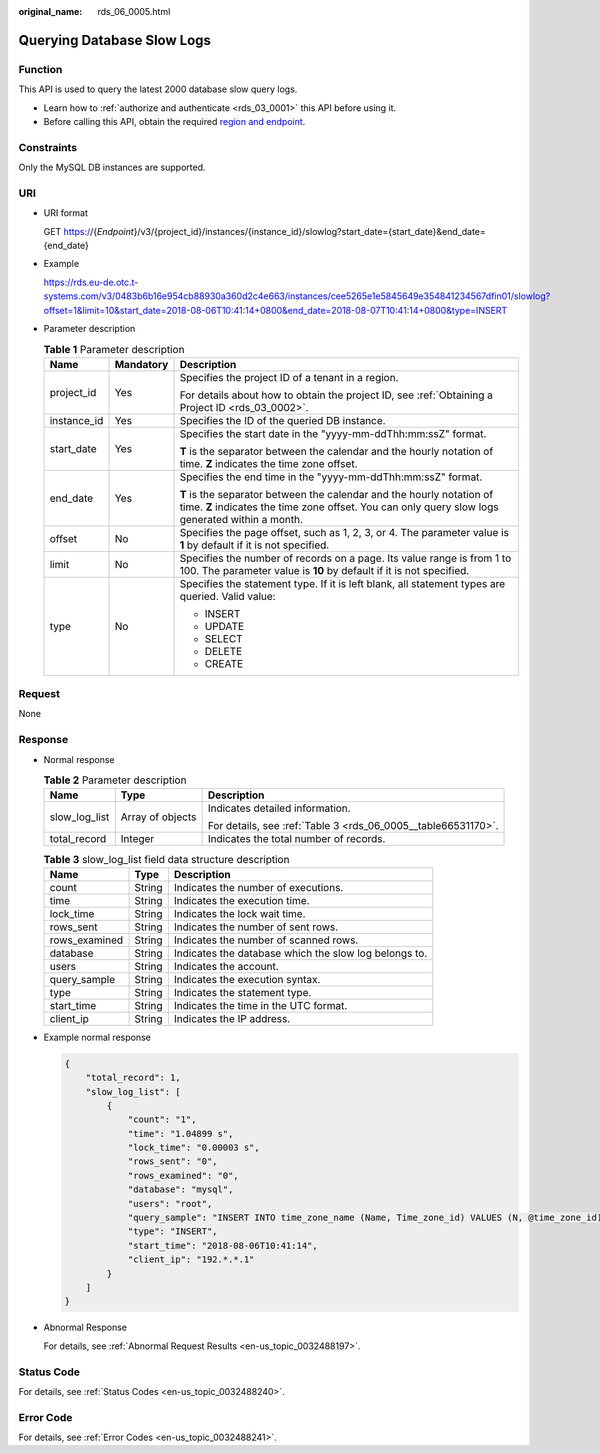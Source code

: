 :original_name: rds_06_0005.html

.. _rds_06_0005:

Querying Database Slow Logs
===========================

Function
--------

This API is used to query the latest 2000 database slow query logs.

-  Learn how to :ref:`authorize and authenticate <rds_03_0001>` this API before using it.
-  Before calling this API, obtain the required `region and endpoint <https://docs.otc.t-systems.com/en-us/endpoint/index.html>`__.

Constraints
-----------

Only the MySQL DB instances are supported.

URI
---

-  URI format

   GET https://{*Endpoint*}/v3/{project_id}/instances/{instance_id}/slowlog?start_date={start_date}&end_date={end_date}

-  Example

   https://rds.eu-de.otc.t-systems.com/v3/0483b6b16e954cb88930a360d2c4e663/instances/cee5265e1e5845649e354841234567dfin01/slowlog?offset=1&limit=10&start_date=2018-08-06T10:41:14+0800&end_date=2018-08-07T10:41:14+0800&type=INSERT

-  Parameter description

   .. table:: **Table 1** Parameter description

      +-----------------------+-----------------------+---------------------------------------------------------------------------------------------------------------------------------------------------------------------------+
      | Name                  | Mandatory             | Description                                                                                                                                                               |
      +=======================+=======================+===========================================================================================================================================================================+
      | project_id            | Yes                   | Specifies the project ID of a tenant in a region.                                                                                                                         |
      |                       |                       |                                                                                                                                                                           |
      |                       |                       | For details about how to obtain the project ID, see :ref:`Obtaining a Project ID <rds_03_0002>`.                                                                          |
      +-----------------------+-----------------------+---------------------------------------------------------------------------------------------------------------------------------------------------------------------------+
      | instance_id           | Yes                   | Specifies the ID of the queried DB instance.                                                                                                                              |
      +-----------------------+-----------------------+---------------------------------------------------------------------------------------------------------------------------------------------------------------------------+
      | start_date            | Yes                   | Specifies the start date in the "yyyy-mm-ddThh:mm:ssZ" format.                                                                                                            |
      |                       |                       |                                                                                                                                                                           |
      |                       |                       | **T** is the separator between the calendar and the hourly notation of time. **Z** indicates the time zone offset.                                                        |
      +-----------------------+-----------------------+---------------------------------------------------------------------------------------------------------------------------------------------------------------------------+
      | end_date              | Yes                   | Specifies the end time in the "yyyy-mm-ddThh:mm:ssZ" format.                                                                                                              |
      |                       |                       |                                                                                                                                                                           |
      |                       |                       | **T** is the separator between the calendar and the hourly notation of time. **Z** indicates the time zone offset. You can only query slow logs generated within a month. |
      +-----------------------+-----------------------+---------------------------------------------------------------------------------------------------------------------------------------------------------------------------+
      | offset                | No                    | Specifies the page offset, such as 1, 2, 3, or 4. The parameter value is **1** by default if it is not specified.                                                         |
      +-----------------------+-----------------------+---------------------------------------------------------------------------------------------------------------------------------------------------------------------------+
      | limit                 | No                    | Specifies the number of records on a page. Its value range is from 1 to 100. The parameter value is **10** by default if it is not specified.                             |
      +-----------------------+-----------------------+---------------------------------------------------------------------------------------------------------------------------------------------------------------------------+
      | type                  | No                    | Specifies the statement type. If it is left blank, all statement types are queried. Valid value:                                                                          |
      |                       |                       |                                                                                                                                                                           |
      |                       |                       | -  INSERT                                                                                                                                                                 |
      |                       |                       | -  UPDATE                                                                                                                                                                 |
      |                       |                       | -  SELECT                                                                                                                                                                 |
      |                       |                       | -  DELETE                                                                                                                                                                 |
      |                       |                       | -  CREATE                                                                                                                                                                 |
      +-----------------------+-----------------------+---------------------------------------------------------------------------------------------------------------------------------------------------------------------------+

Request
-------

None

Response
--------

-  Normal response

   .. table:: **Table 2** Parameter description

      +-----------------------+-----------------------+---------------------------------------------------------------+
      | Name                  | Type                  | Description                                                   |
      +=======================+=======================+===============================================================+
      | slow_log_list         | Array of objects      | Indicates detailed information.                               |
      |                       |                       |                                                               |
      |                       |                       | For details, see :ref:`Table 3 <rds_06_0005__table66531170>`. |
      +-----------------------+-----------------------+---------------------------------------------------------------+
      | total_record          | Integer               | Indicates the total number of records.                        |
      +-----------------------+-----------------------+---------------------------------------------------------------+

   .. _rds_06_0005__table66531170:

   .. table:: **Table 3** slow_log_list field data structure description

      +---------------+--------+-------------------------------------------------------+
      | Name          | Type   | Description                                           |
      +===============+========+=======================================================+
      | count         | String | Indicates the number of executions.                   |
      +---------------+--------+-------------------------------------------------------+
      | time          | String | Indicates the execution time.                         |
      +---------------+--------+-------------------------------------------------------+
      | lock_time     | String | Indicates the lock wait time.                         |
      +---------------+--------+-------------------------------------------------------+
      | rows_sent     | String | Indicates the number of sent rows.                    |
      +---------------+--------+-------------------------------------------------------+
      | rows_examined | String | Indicates the number of scanned rows.                 |
      +---------------+--------+-------------------------------------------------------+
      | database      | String | Indicates the database which the slow log belongs to. |
      +---------------+--------+-------------------------------------------------------+
      | users         | String | Indicates the account.                                |
      +---------------+--------+-------------------------------------------------------+
      | query_sample  | String | Indicates the execution syntax.                       |
      +---------------+--------+-------------------------------------------------------+
      | type          | String | Indicates the statement type.                         |
      +---------------+--------+-------------------------------------------------------+
      | start_time    | String | Indicates the time in the UTC format.                 |
      +---------------+--------+-------------------------------------------------------+
      | client_ip     | String | Indicates the IP address.                             |
      +---------------+--------+-------------------------------------------------------+

-  Example normal response

   .. code-block:: text

      {
          "total_record": 1,
          "slow_log_list": [
              {
                  "count": "1",
                  "time": "1.04899 s",
                  "lock_time": "0.00003 s",
                  "rows_sent": "0",
                  "rows_examined": "0",
                  "database": "mysql",
                  "users": "root",
                  "query_sample": "INSERT INTO time_zone_name (Name, Time_zone_id) VALUES (N, @time_zone_id);",
                  "type": "INSERT",
                  "start_time": "2018-08-06T10:41:14",
                  "client_ip": "192.*.*.1"
              }
          ]
      }

-  Abnormal Response

   For details, see :ref:`Abnormal Request Results <en-us_topic_0032488197>`.

Status Code
-----------

For details, see :ref:`Status Codes <en-us_topic_0032488240>`.

Error Code
----------

For details, see :ref:`Error Codes <en-us_topic_0032488241>`.
